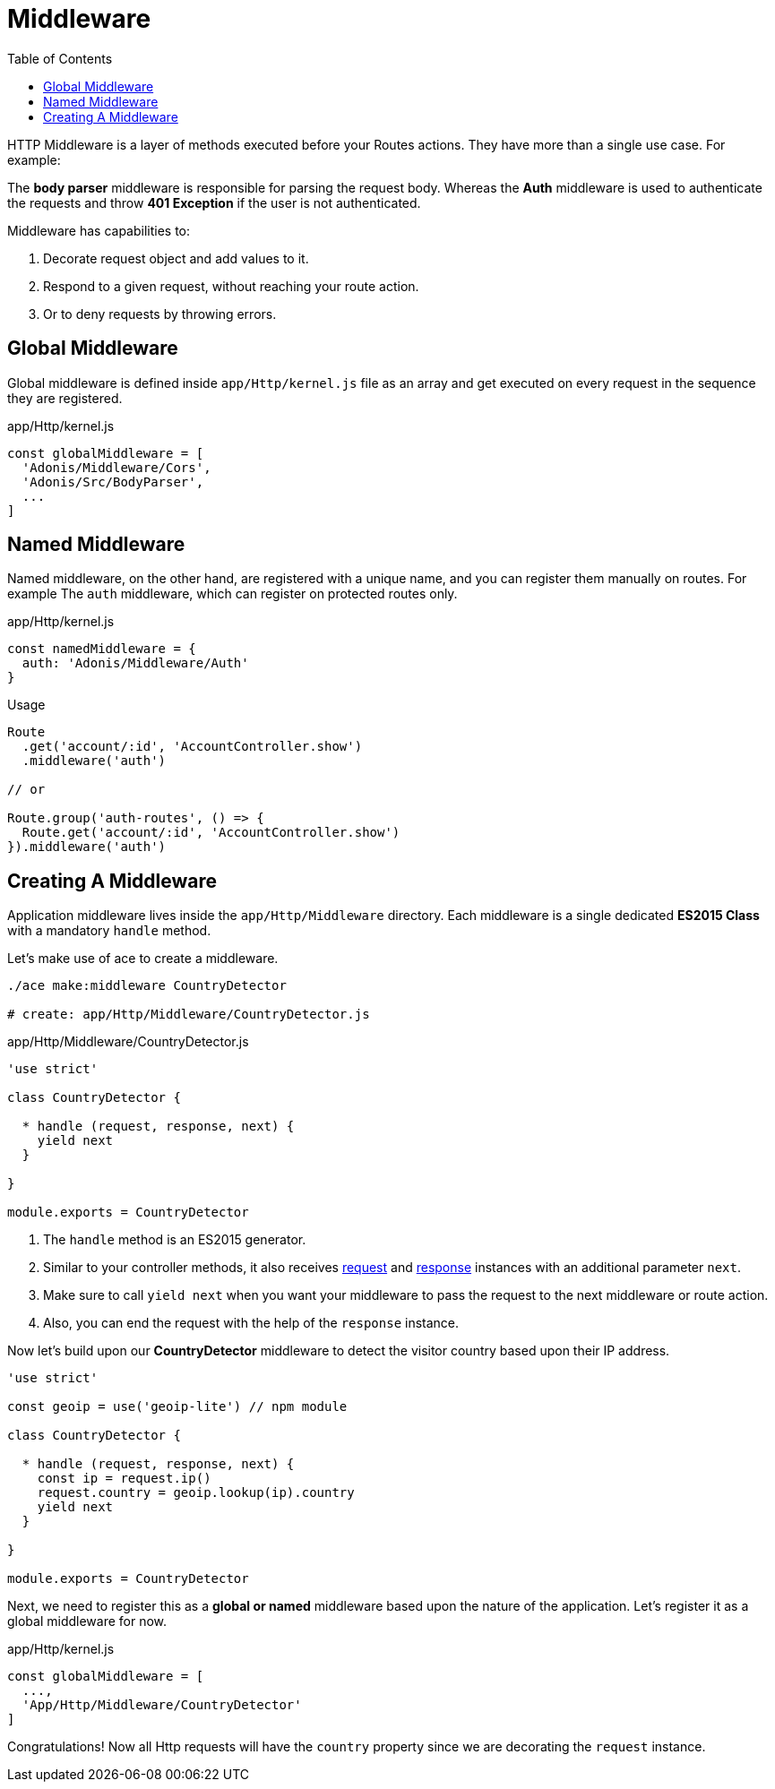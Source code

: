 :toc:
:linkattrs:
= Middleware

HTTP Middleware is a layer of methods executed before your Routes actions. They have more than a single use case. For example:

The *body parser* middleware is responsible for parsing the request body. Whereas the *Auth* middleware is used to authenticate the requests and throw *401 Exception* if the user is not authenticated.

Middleware has capabilities to:

1. Decorate request object and add values to it.
2. Respond to a given request, without reaching your route action.
3. Or to deny requests by throwing errors.

== Global Middleware
Global middleware is defined inside `app/Http/kernel.js` file as an array and get executed on every request in the sequence they are registered.

.app/Http/kernel.js
[source, javascript]
----
const globalMiddleware = [
  'Adonis/Middleware/Cors',
  'Adonis/Src/BodyParser',
  ...
]
----

== Named Middleware
Named middleware, on the other hand, are registered with a unique name, and you can register them manually on routes. For example The `auth` middleware, which can register on protected routes only.

.app/Http/kernel.js
[source, javascript]
----
const namedMiddleware = {
  auth: 'Adonis/Middleware/Auth'
}
----

.Usage

[source, javascript]
----
Route
  .get('account/:id', 'AccountController.show')
  .middleware('auth')

// or

Route.group('auth-routes', () => {
  Route.get('account/:id', 'AccountController.show')
}).middleware('auth')
----

== Creating A Middleware
Application middleware lives inside the `app/Http/Middleware` directory. Each middleware is a single dedicated *ES2015 Class* with a mandatory `handle` method.

Let's make use of ace to create a middleware.

[source, bash]
----
./ace make:middleware CountryDetector

# create: app/Http/Middleware/CountryDetector.js
----

.app/Http/Middleware/CountryDetector.js
[source, javascript]
----
'use strict'

class CountryDetector {

  * handle (request, response, next) {
    yield next
  }

}

module.exports = CountryDetector
----

1. The `handle` method is an ES2015 generator.
2. Similar to your controller methods, it also receives link:request[request] and link:response[response] instances with an additional parameter `next`.
3. Make sure to call `yield next` when you want your middleware to pass the request to the next middleware or route action.
4. Also, you can end the request with the help of the `response` instance.

Now let's build upon our *CountryDetector* middleware to detect the visitor country based upon their IP address.

[source, javascript]
----
'use strict'

const geoip = use('geoip-lite') // npm module

class CountryDetector {

  * handle (request, response, next) {
    const ip = request.ip()
    request.country = geoip.lookup(ip).country
    yield next
  }

}

module.exports = CountryDetector
----

Next, we need to register this as a *global or named* middleware based upon the nature of the application. Let's register it as a global middleware for now.

.app/Http/kernel.js
[source, javascript]
----
const globalMiddleware = [
  ...,
  'App/Http/Middleware/CountryDetector'
]
----

Congratulations! Now all Http requests will have the `country` property since we are decorating the `request` instance.
